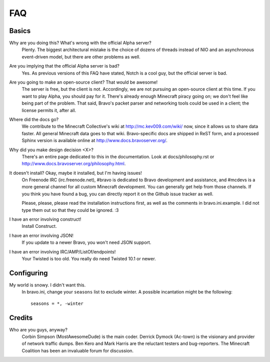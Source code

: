 ===
FAQ
===

Basics
======

Why are you doing this? What's wrong with the official Alpha server?
 Plenty. The biggest architectural mistake is the choice of dozens of threads
 instead of NIO and an asynchronous event-driven model, but there are other
 problems as well.

Are you implying that the official Alpha server is bad?
 Yes. As previous versions of this FAQ have stated, Notch is a cool guy, but
 the official server is bad.

Are you going to make an open-source client? That would be awesome!
 The server is free, but the client is not. Accordingly, we are not pursuing
 an open-source client at this time. If you want to play Alpha, you should pay
 for it. There's already enough Minecraft piracy going on; we don't feel like
 being part of the problem. That said, Bravo's packet parser and networking
 tools could be used in a client; the license permits it, after all.

Where did the docs go?
 We contribute to the Minecraft Collective's wiki at
 http://mc.kev009.com/wiki/ now, since it allows us to share data faster. All
 general Minecraft data goes to that wiki. Bravo-specific docs are shipped in
 ReST form, and a processed Sphinx version is available online at
 http://www.docs.bravoserver.org/.

Why did you make design decision <X>?
 There's an entire page dedicated to this in the documentation. Look at
 docs/philosophy.rst or http://www.docs.bravoserver.org/philosophy.html.

It doesn't install? Okay, maybe it installed, but I'm having issues!
 On Freenode IRC (irc.freenode.net), #bravo is dedicated to Bravo development
 and assistance, and #mcdevs is a more general channel for all custom
 Minecraft development. You can generally get help from those channels. If you
 think you have found a bug, you can directly report it on the Github issue
 tracker as well.

 Please, please, please read the installation instructions first, as well as
 the comments in bravo.ini.example. I did not type them out so that they could
 be ignored. :3

I have an error involving construct!
 Install Construct.

I have an error involving JSON!
 If you update to a newer Bravo, you won't need JSON support.

I have an error involving IRC/AMP/ListOf/endpoints!
 Your Twisted is too old. You really do need Twisted 10.1 or newer.

Configuring
===========

My world is snowy. I didn't want this.
 In bravo.ini, change your ``seasons`` list to exclude winter. A possible
 incantation might be the following::

     seasons = *, -winter

Credits
=======

Who are you guys, anyway?
 Corbin Simpson (MostAwesomeDude) is the main coder. Derrick Dymock (Ac-town)
 is the visionary and provider of network traffic dumps. Ben Kero and Mark
 Harris are the reluctant testers and bug-reporters. The Minecraft Coalition
 has been an invaluable forum for discussion.
